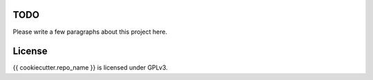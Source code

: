 TODO
----

Please write a few paragraphs about this project here.

License
-------

{{ cookiecutter.repo_name }} is licensed under GPLv3.
